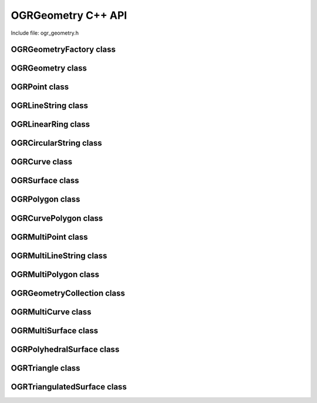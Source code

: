 .. _ogrgeometry_cpp:

================================================================================
OGRGeometry C++ API
================================================================================

Include file: ogr_geometry.h

OGRGeometryFactory class
------------------------

.. doxygenclass:: OGRGeometryFactory
   :project: api
   :members:

OGRGeometry class
-----------------

.. doxygenclass:: OGRGeometry
   :project: api
   :members:

OGRPoint class
--------------

.. doxygenclass:: OGRPoint
   :project: api
   :members:

OGRLineString class
-------------------

.. doxygenclass:: OGRLineString
   :project: api
   :members:

OGRLinearRing class
-------------------

.. doxygenclass:: OGRLinearRing
   :project: api
   :members:

OGRCircularString class
-----------------------

.. doxygenclass:: OGRCircularString
   :project: api
   :members:

OGRCurve class
--------------

.. doxygenclass:: OGRCurve
   :project: api
   :members:

OGRSurface class
----------------

.. doxygenclass:: OGRSurface
   :project: api
   :members:

OGRPolygon class
----------------

.. doxygenclass:: OGRPolygon
   :project: api
   :members:

OGRCurvePolygon class
---------------------

.. doxygenclass:: OGRCurvePolygon
   :project: api
   :members:

OGRMultiPoint class
-------------------

.. doxygenclass:: OGRMultiPoint
   :project: api
   :members:

OGRMultiLineString class
------------------------

.. doxygenclass:: OGRMultiLineString
   :project: api
   :members:

OGRMultiPolygon class
---------------------

.. doxygenclass:: OGRMultiPolygon
   :project: api
   :members:

OGRGeometryCollection class
---------------------------

.. doxygenclass:: OGRGeometryCollection
   :project: api
   :members:

OGRMultiCurve class
-------------------

.. doxygenclass:: OGRMultiCurve
   :project: api
   :members:

OGRMultiSurface class
---------------------

.. doxygenclass:: OGRMultiSurface
   :project: api
   :members:

OGRPolyhedralSurface class
--------------------------

.. doxygenclass:: OGRPolyhedralSurface
   :project: api
   :members:

OGRTriangle class
-----------------

.. doxygenclass:: OGRTriangle
   :project: api
   :members:

OGRTriangulatedSurface class
----------------------------

.. doxygenclass:: OGRTriangulatedSurface
   :project: api
   :members:
